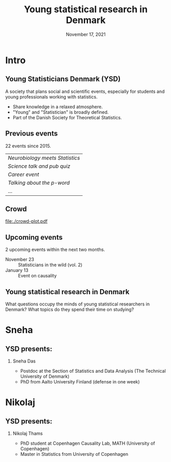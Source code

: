 # Make logo here to not have in on front page
#+BEGIN_EXPORT latex
\logo{\includegraphics[height=1.5cm]{logo.png}}
#+END_EXPORT

* Setting :noexport:
Remember to exceture (C-c C-c) the following line:
#+PROPERTY: header-args:R  :results output verbatim  :exports results  :session *R* :cache yes
Other setting can also be useful:
# #+PROPERTY: header-args:R  :results output raw drawer  :exports results  :session *R* :cache yes

* Intro
** Young Statisticians Denmark (YSD)

   \small

   A society that plans social and scientific events, especially for students and young
   professionals working with statistics.
   \vfill

   - Share knowledge in a relaxed atmosphere.
   - "Young" and "Statistician" is broadly defined.
   - Part of the Danish Society for Theoretical Statistics.

   \vfill     

** Previous events
   22 events since 2015.

   \vfill

   | /Neurobiology meets Statistics/ |
   | /Science talk and pub quiz/     |
   | /Career event/                  |
   | /Talking about the p-word/      |
   | ...                             |

** Crowd
   #+BEGIN_SRC R :results graphics file :exports results :file "./crowd-plot.pdf" :width 7 :height 3.5
     library(ggplot2)
     library(data.table)
     
     tilm <- rbind(fread("tilmeldte.csv")[,.(Occupation, get("How many Young Statisticians Denmark events have you attended in the past?"))][,event:=1],
		   fread("tilmeldte2.csv")[,.(Occupation, get("How many Young Statisticians Denmark events have you attended in the past?"))][,event:=2],
		   fread("tilmeldte3.csv")[,.(Occupation, get("How many Young Statisticians Denmarks events have you attended in the past?"))][,event:=3])
     setnames(tilm, c("Occupation","V2"), c("raw.occu","Events"))
     
     tilm[grepl("student", tolower(raw.occu)), Occupation:="Student"]
     tilm[grepl("phd|professor|assistant|post", tolower(raw.occu)), Occupation:="University"]
     tilm[is.na(Occupation), Occupation:="Industry"]
     
     tilm[, attended:=paste("n =", .N), by=event]
     
     ggplot(tilm, aes(x=Occupation, y=..count.., fill=Occupation)) +
       geom_bar() + facet_wrap(~attended) + theme_classic() +
       ylab("") + xlab("") +
       theme(axis.text.x=element_blank(),
	     axis.ticks.x=element_blank())
   #+END_SRC

   #+RESULTS[(2021-11-16 16:17:22) 6ce7cca10471251b86911fc316b17c4949d44e61]:
   [[file:./crowd-plot.pdf]]

** Upcoming events
   2 upcoming events within the next two months.

   \vfill

   - November 23 :: Statisticians in the wild (vol. 2)
   - January 13 :: Event on causality

   \vfill

** Young statistical research in Denmark
   What questions occupy the minds of young statistical researchers in Denmark? What topics do they
   spend their time on studying?
      
* Sneha
** YSD presents:
*** \centering Sneha Das
    \small
    - Postdoc at the Section of Statistics and Data Analysis (The Technical University of Denmark)
    - PhD from Aalto University Finland (defense in one week)
** 
* Nikolaj
** YSD presents:
*** \centering Nikolaj Thams
    \small
    - PhD student at Copenhagen Causality Lab, MATH (University of Copenhagen)
    - Master in Statistics from University of Copenhagen 
* HEADER :noexport:
#+TITLE: Young statistical research in Denmark
#+Date: November 17, 2021

#+LANGUAGE:  en
#+OPTIONS:   H:2 num:t toc:nil ':t ^:t author:nil
#+startup: beamer
#+LaTeX_CLASS: beamer
#+LATEX_CLASS_OPTIONS: [14pt]
#+LaTeX_HEADER: \usepackage{natbib, dsfont, pgfpages, tikz,amssymb, amsmath,xcolor}
#+LaTeX_HEADER: \bibliographystyle{abbrvnat}
#+LATEX_HEADER: \usepackage{enumerate}
#+LaTeX_HEADER: \input{/home/amnudn/Documents/latex/standard-commands.tex}
#+LaTeX_HEADER: \usecolortheme{crane}
#+LaTeX_HEADER: \beamertemplatenavigationsymbolsempty
#+BEAMER_HEADER: \titlegraphic{\includegraphics[height=3cm]{logo.png}}
#+COLUMNS: %40ITEM %10BEAMER_env(Env) %9BEAMER_envargs(Env Args) %4BEAMER_col(Col) %10BEAMER_extra(Extra)

# # Beamer settings:
# # #+LaTeX_HEADER: \usefonttheme[onlymath]{serif} 
# # #+LaTeX_HEADER: \setbeamertemplate{footline}[frame number]
# #+LaTeX_HEADER: \beamertemplatenavigationsymbolsempty
# #+LaTeX_HEADER: \usepackage{appendixnumberbeamer}
#+LaTeX_HEADER: \setbeamercolor{gray}{bg=white!90!black}

#+LATEX_HEADER: \setbeamertemplate{itemize items}{$\circ$}

# # Check this:
# #+LaTeX_HEADER: \lstset{basicstyle=\ttfamily\small}

# # For handout mode: (check order...)
# # #+LATEX_CLASS_OPTIONS: [handout]
# # #+LaTeX_HEADER: \pgfpagesuselayout{4 on 1}[border shrink=1mm]
# # #+LaTeX_HEADER: \pgfpageslogicalpageoptions{1}{border code=\pgfusepath{stroke}}
# # #+LaTeX_HEADER: \pgfpageslogicalpageoptions{2}{border code=\pgfusepath{stroke}}
# # #+LaTeX_HEADER: \pgfpageslogicalpageoptions{3}{border code=\pgfusepath{stroke}}
# # #+LaTeX_HEADER: \pgfpageslogicalpageoptions{4}{border code=\pgfusepath{stroke}}
* pdf compress note :noexport:
  #+BEGIN_SRC sh
    pdftk A=intro-slides.pdf B=sneha-DSTS_YSD_presentation.pdf C=slides-nikolaj-ny.pdf cat A1-7 B A8-9 C output all-slides.pdf
  #+END_SRC

  #+RESULTS:
